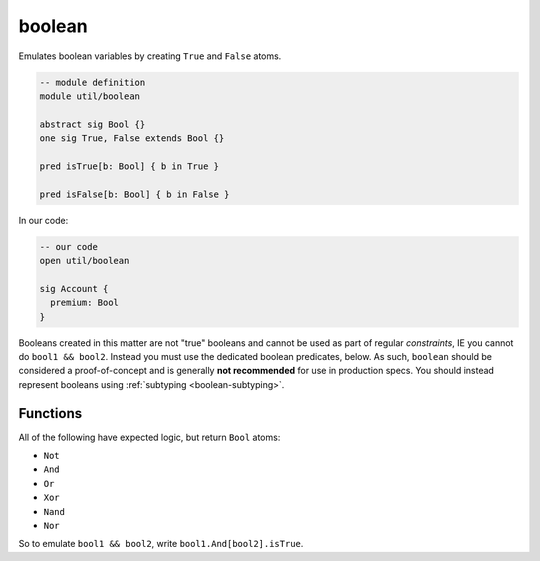 .. als:module:: boolean


+++++++++++++++
boolean
+++++++++++++++

Emulates boolean variables by creating ``True`` and ``False`` atoms. 

.. code:: alloy

  -- module definition
  module util/boolean

  abstract sig Bool {}
  one sig True, False extends Bool {}

  pred isTrue[b: Bool] { b in True }

  pred isFalse[b: Bool] { b in False }

In our code:

.. code:: alloy

  -- our code
  open util/boolean

  sig Account {
    premium: Bool
  }

Booleans created in this matter are not "true" booleans and cannot be used as part of regular `constraints`, IE you cannot do ``bool1 && bool2``. Instead you must use the dedicated boolean predicates, below. As such, ``boolean`` should be considered a proof-of-concept and is generally **not recommended** for use in production specs. You should instead represent booleans using :ref:`subtyping <boolean-subtyping>`.

Functions
==========

All of the following have expected logic, but return ``Bool`` atoms:

* ``Not``
* ``And``
* ``Or``
* ``Xor``
* ``Nand``
* ``Nor``  

So to emulate ``bool1 && bool2``, write ``bool1.And[bool2].isTrue``.
